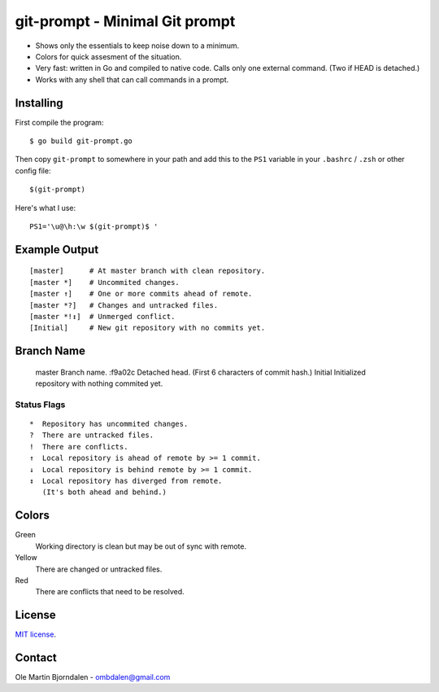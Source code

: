 git-prompt - Minimal Git prompt
===============================

* Shows only the essentials to keep noise down to a minimum.
* Colors for quick assesment of the situation.
* Very fast: written in Go and compiled to native code. Calls only one
  external command. (Two if HEAD is detached.)
* Works with any shell that can call commands in a prompt.


Installing
----------

First compile the program::

    $ go build git-prompt.go

Then copy ``git-prompt`` to somewhere in your path and add this to the
``PS1`` variable in your ``.bashrc`` / ``.zsh`` or other config file::

    $(git-prompt)

Here's what I use::

    PS1='\u@\h:\w $(git-prompt)$ '


Example Output
--------------

::

    [master]      # At master branch with clean repository.
    [master *]    # Uncommited changes.
    [master ↑]    # One or more commits ahead of remote.
    [master *?]   # Changes and untracked files.
    [master *!↕]  # Unmerged conflict.
    [Initial]     # New git repository with no commits yet.


Branch Name
-----------

    master   Branch name.
    :f9a02c  Detached head. (First 6 characters of commit hash.)
    Initial  Initialized repository with nothing commited yet.


Status Flags
^^^^^^^^^^^^

::

    *  Repository has uncommited changes.
    ?  There are untracked files.
    !  There are conflicts.
    ↑  Local repository is ahead of remote by >= 1 commit.
    ↓  Local repository is behind remote by >= 1 commit.
    ↕  Local repository has diverged from remote.
       (It's both ahead and behind.)


Colors
------

Green
    Working directory is clean but may be out of sync with remote.

Yellow
    There are changed or untracked files.

Red
   There are conflicts that need to be resolved.


License
-------

`MIT license <http://en.wikipedia.org/wiki/MIT_License>`_.


Contact
-------

Ole Martin Bjorndalen - ombdalen@gmail.com

